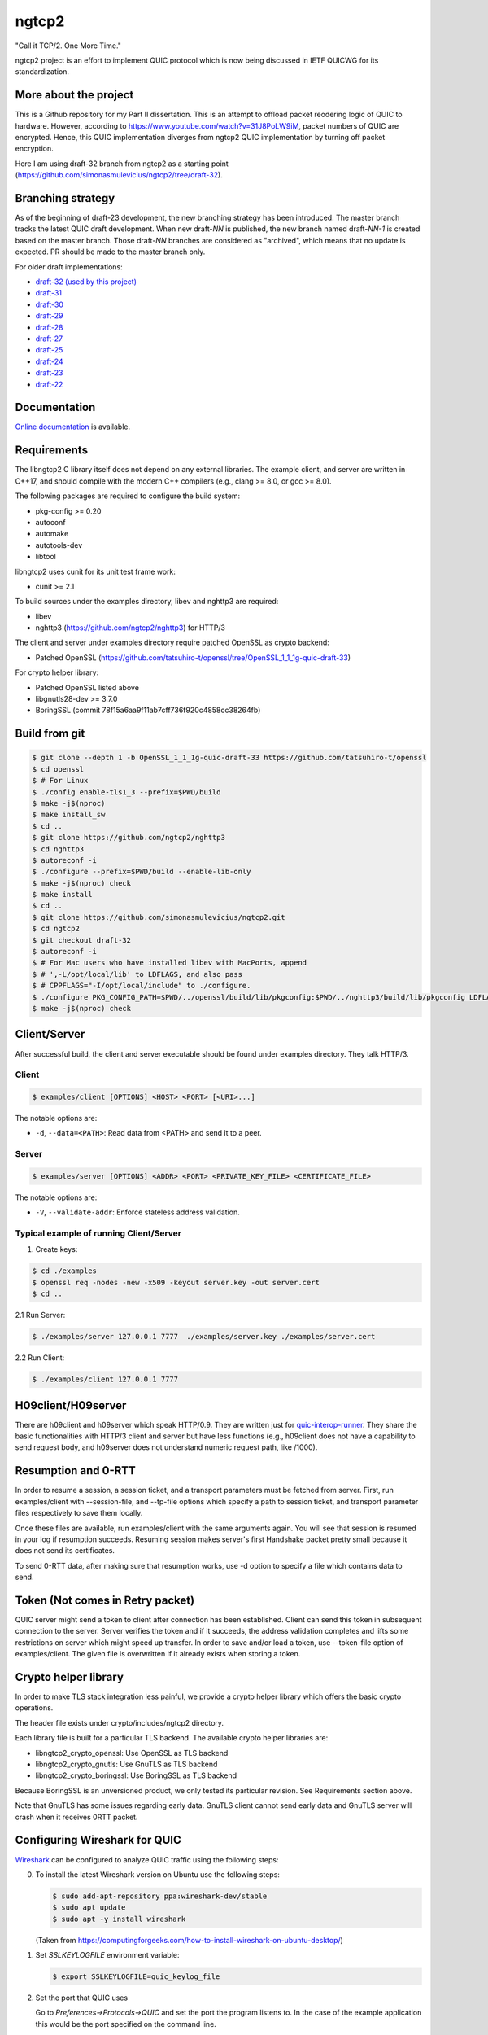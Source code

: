 ngtcp2
======

"Call it TCP/2.  One More Time."

ngtcp2 project is an effort to implement QUIC protocol which is now
being discussed in IETF QUICWG for its standardization.


More about the project
------------------

This is a Github repository for my Part II dissertation.
This is an attempt to offload packet reodering logic of QUIC to hardware.
However, according to https://www.youtube.com/watch?v=31J8PoLW9iM, packet numbers of QUIC are encrypted.
Hence, this QUIC implementation diverges from ngtcp2 QUIC implementation by turning off packet encryption.

Here I am using draft-32 branch from ngtcp2 as a starting point (https://github.com/simonasmulevicius/ngtcp2/tree/draft-32).



Branching strategy
------------------

As of the beginning of draft-23 development, the new branching
strategy has been introduced.  The master branch tracks the latest
QUIC draft development.  When new draft-*NN* is published, the new
branch named draft-*NN-1* is created based on the master branch.
Those draft-*NN* branches are considered as "archived", which means
that no update is expected.  PR should be made to the master branch
only.

For older draft implementations:

- `draft-32 (used by this project) <https://github.com/ngtcp2/ngtcp2/tree/draft-32>`_
- `draft-31 <https://github.com/ngtcp2/ngtcp2/tree/draft-31>`_
- `draft-30 <https://github.com/ngtcp2/ngtcp2/tree/draft-30>`_
- `draft-29 <https://github.com/ngtcp2/ngtcp2/tree/draft-29>`_
- `draft-28 <https://github.com/ngtcp2/ngtcp2/tree/draft-28>`_
- `draft-27 <https://github.com/ngtcp2/ngtcp2/tree/draft-27>`_
- `draft-25 <https://github.com/ngtcp2/ngtcp2/tree/draft-25>`_
- `draft-24 <https://github.com/ngtcp2/ngtcp2/tree/draft-24>`_
- `draft-23 <https://github.com/ngtcp2/ngtcp2/tree/draft-23>`_
- `draft-22 <https://github.com/ngtcp2/ngtcp2/tree/draft-22>`_

Documentation
-------------

`Online documentation <https://nghttp2.org/ngtcp2/>`_ is available.

Requirements
------------

The libngtcp2 C library itself does not depend on any external
libraries.  The example client, and server are written in C++17, and
should compile with the modern C++ compilers (e.g., clang >= 8.0, or
gcc >= 8.0).

The following packages are required to configure the build system:

* pkg-config >= 0.20
* autoconf
* automake
* autotools-dev
* libtool

libngtcp2 uses cunit for its unit test frame work:

* cunit >= 2.1

To build sources under the examples directory, libev and nghttp3 are
required:

* libev
* nghttp3 (https://github.com/ngtcp2/nghttp3) for HTTP/3

The client and server under examples directory require patched OpenSSL
as crypto backend:

* Patched OpenSSL
  (https://github.com/tatsuhiro-t/openssl/tree/OpenSSL_1_1_1g-quic-draft-33)

For crypto helper library:

* Patched OpenSSL listed above
* libgnutls28-dev >= 3.7.0
* BoringSSL (commit 78f15a6aa9f11ab7cff736f920c4858cc38264fb)

Build from git
--------------

.. code-block:: text

   $ git clone --depth 1 -b OpenSSL_1_1_1g-quic-draft-33 https://github.com/tatsuhiro-t/openssl
   $ cd openssl
   $ # For Linux
   $ ./config enable-tls1_3 --prefix=$PWD/build
   $ make -j$(nproc)
   $ make install_sw
   $ cd ..
   $ git clone https://github.com/ngtcp2/nghttp3
   $ cd nghttp3
   $ autoreconf -i
   $ ./configure --prefix=$PWD/build --enable-lib-only
   $ make -j$(nproc) check
   $ make install
   $ cd ..
   $ git clone https://github.com/simonasmulevicius/ngtcp2.git
   $ cd ngtcp2
   $ git checkout draft-32
   $ autoreconf -i
   $ # For Mac users who have installed libev with MacPorts, append
   $ # ',-L/opt/local/lib' to LDFLAGS, and also pass
   $ # CPPFLAGS="-I/opt/local/include" to ./configure.
   $ ./configure PKG_CONFIG_PATH=$PWD/../openssl/build/lib/pkgconfig:$PWD/../nghttp3/build/lib/pkgconfig LDFLAGS="-Wl,-rpath,$PWD/../openssl/build/lib"
   $ make -j$(nproc) check

Client/Server
-------------

After successful build, the client and server executable should be
found under examples directory.  They talk HTTP/3.

Client
~~~~~~

.. code-block:: text

   $ examples/client [OPTIONS] <HOST> <PORT> [<URI>...]

The notable options are:

- ``-d``, ``--data=<PATH>``: Read data from <PATH> and send it to a
  peer.

Server
~~~~~~

.. code-block:: text

   $ examples/server [OPTIONS] <ADDR> <PORT> <PRIVATE_KEY_FILE> <CERTIFICATE_FILE>

The notable options are:

- ``-V``, ``--validate-addr``: Enforce stateless address validation.


Typical example of running Client/Server
~~~~~~

1. Create keys:
   
.. code-block:: text
   
   $ cd ./examples
   $ openssl req -nodes -new -x509 -keyout server.key -out server.cert
   $ cd ..

2.1 Run Server:
   
.. code-block:: text
   
   $ ./examples/server 127.0.0.1 7777  ./examples/server.key ./examples/server.cert


2.2 Run Client:
   
.. code-block:: text

   $ ./examples/client 127.0.0.1 7777  

H09client/H09server
-------------------

There are h09client and h09server which speak HTTP/0.9.  They are
written just for `quic-interop-runner
<https://github.com/marten-seemann/quic-interop-runner>`_.  They share
the basic functionalities with HTTP/3 client and server but have less
functions (e.g., h09client does not have a capability to send request
body, and h09server does not understand numeric request path, like
/1000).

Resumption and 0-RTT
--------------------

In order to resume a session, a session ticket, and a transport
parameters must be fetched from server.  First, run examples/client
with --session-file, and --tp-file options which specify a path to
session ticket, and transport parameter files respectively to save
them locally.

Once these files are available, run examples/client with the same
arguments again.  You will see that session is resumed in your log if
resumption succeeds.  Resuming session makes server's first Handshake
packet pretty small because it does not send its certificates.

To send 0-RTT data, after making sure that resumption works, use -d
option to specify a file which contains data to send.

Token (Not  comes in Retry packet)
----------------------------------

QUIC server might send a token to client after connection has been
established.  Client can send this token in subsequent connection to
the server.  Server verifies the token and if it succeeds, the address
validation completes and lifts some restrictions on server which might
speed up transfer.  In order to save and/or load a token,
use --token-file option of examples/client.  The given file is
overwritten if it already exists when storing a token.

Crypto helper library
---------------------

In order to make TLS stack integration less painful, we provide a
crypto helper library which offers the basic crypto operations.

The header file exists under crypto/includes/ngtcp2 directory.

Each library file is built for a particular TLS backend.  The
available crypto helper libraries are:

* libngtcp2_crypto_openssl: Use OpenSSL as TLS backend
* libngtcp2_crypto_gnutls: Use GnuTLS as TLS backend
* libngtcp2_crypto_boringssl: Use BoringSSL as TLS backend

Because BoringSSL is an unversioned product, we only tested its
particular revision.  See Requirements section above.

Note that GnuTLS has some issues regarding early data. GnuTLS client
cannot send early data and GnuTLS server will crash when it receives
0RTT packet.

Configuring Wireshark for QUIC
------------------------------

`Wireshark <https://www.wireshark.org/download.html>`_ can be configured to
analyze QUIC traffic using the following steps:

0. To install the latest Wireshark version on Ubuntu use the following steps:

   .. code-block:: text

      $ sudo add-apt-repository ppa:wireshark-dev/stable
      $ sudo apt update
      $ sudo apt -y install wireshark

   (Taken from https://computingforgeeks.com/how-to-install-wireshark-on-ubuntu-desktop/)

1. Set *SSLKEYLOGFILE* environment variable:

   .. code-block:: text

      $ export SSLKEYLOGFILE=quic_keylog_file

2. Set the port that QUIC uses

   Go to *Preferences->Protocols->QUIC* and set the port the program
   listens to.  In the case of the example application this would be
   the port specified on the command line.

3. Set Pre-Master-Secret logfile

   Go to *Preferences->Protocols->TLS* add set the *Pre-Master-Secret
   log file* to the same value that was specified for *SSLKEYLOGFILE*.

4. Choose the correct network interface for capturing

   Make sure you choose the correct network interface for
   capturing. For example, if using localhost choose the *loopback*
   network interface on macos.

5. Create a filter

   Create A filter for the udp.port and set the port to the port the
   application is listening to. For example:

   .. code-block:: text

      udp.port == 7777

License
-------

The MIT License

Copyright (c) 2016 ngtcp2 contributors
